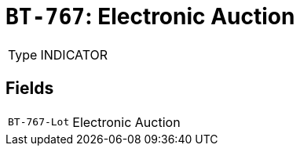 = `BT-767`: Electronic Auction
:navtitle: Business Terms

[horizontal]
Type:: INDICATOR

== Fields
[horizontal]
  `BT-767-Lot`:: Electronic Auction
